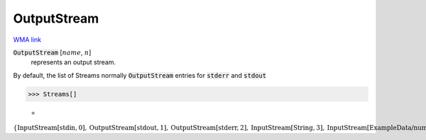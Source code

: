 OutputStream
============

`WMA link <https://reference.wolfram.com/language/ref/OutputStream.html>`_


:code:`OutputStream` [:math:`name`, :math:`n`]
    represents an output stream.





By default, the list of Streams normally :code:`OutputStream`  entries for :code:`stderr`  and :code:`stdout` 

>>> Streams[]

    =
:math:`\left\{\text{InputStream}\left[\text{stdin},0\right],\text{OutputStream}\left[\text{stdout},1\right],\text{OutputStream}\left[\text{stderr},2\right],\text{InputStream}\left[\text{String},3\right],\text{InputStream}\left[\text{ExampleData/numbers.txt},4\right],\text{InputStream}\left[\text{ExampleData/numbers.txt},5\right],\text{InputStream}\left[\text{ExampleData/numbers.txt},6\right],\text{InputStream}\left[\text{ExampleData/strings.txt},7\right],\text{InputStream}\left[\text{ExampleData/strings.txt},8\right],\text{InputStream}\left[\text{ExampleData/strings.txt},9\right],\text{InputStream}\left[\text{ExampleData/strings.txt},10\right],\text{InputStream}\left[\text{ExampleData/strings.txt},11\right],\text{InputStream}\left[\text{ExampleData/sentences.txt},12\right],\text{InputStream}\left[\text{String},13\right],\text{InputStream}\left[\text{String},14\right],\text{InputStream}\left[\text{ExampleData/EinsteinSzilLetter.txt},15\right],\text{InputStream}\left[\text{ExampleData/EinsteinSzilLetter.txt},16\right]\right\}`


